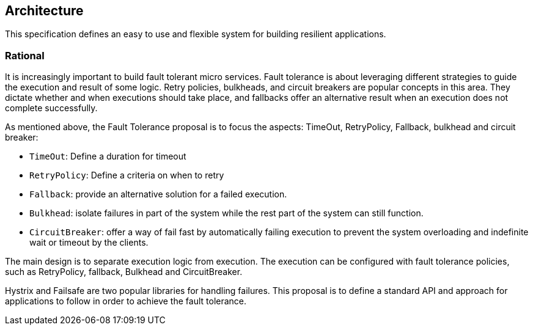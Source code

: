//
// Copyright (c) 2016-2017 Contributors to the Eclipse Foundation
//
// See the NOTICE file(s) distributed with this work for additional
// information regarding copyright ownership.
//
// Licensed under the Apache License, Version 2.0 (the "License");
// You may not use this file except in compliance with the License.
// You may obtain a copy of the License at
//
//    http://www.apache.org/licenses/LICENSE-2.0
//
// Unless required by applicable law or agreed to in writing, software
// distributed under the License is distributed on an "AS IS" BASIS,
// WITHOUT WARRANTIES OR CONDITIONS OF ANY KIND, either express or implied.
// See the License for the specific language governing permissions and
// limitations under the License.
// Contributors:
// Emily Jiang

[[architecture]]
== Architecture

This specification defines an easy to use and flexible system for building resilient applications.


=== Rational

It is increasingly important to build fault tolerant micro services. Fault tolerance is about leveraging different strategies to guide the execution and result of some logic. Retry policies, bulkheads, and circuit breakers are popular concepts in this area. They dictate whether and when executions should take place, and fallbacks offer an alternative result when an execution does not complete successfully.

As mentioned above, the Fault Tolerance proposal is to focus the aspects: TimeOut, RetryPolicy, Fallback, bulkhead and circuit breaker:

* `TimeOut`: Define a duration for timeout

* `RetryPolicy`: Define a criteria on when to retry

* `Fallback`: provide an alternative solution for a failed execution.

* `Bulkhead`: isolate failures in part of the system while the rest part of the system can still function.

 * `CircuitBreaker`: offer a way of fail fast by automatically failing execution to prevent the system overloading and indefinite wait or timeout by the clients.

The main design is to separate execution logic from execution. The execution can be configured with fault tolerance policies, such as RetryPolicy, fallback, Bulkhead and CircuitBreaker.

Hystrix and Failsafe are two popular libraries for handling failures. This proposal is to define a standard API and approach for applications to follow in order to achieve the fault tolerance.



